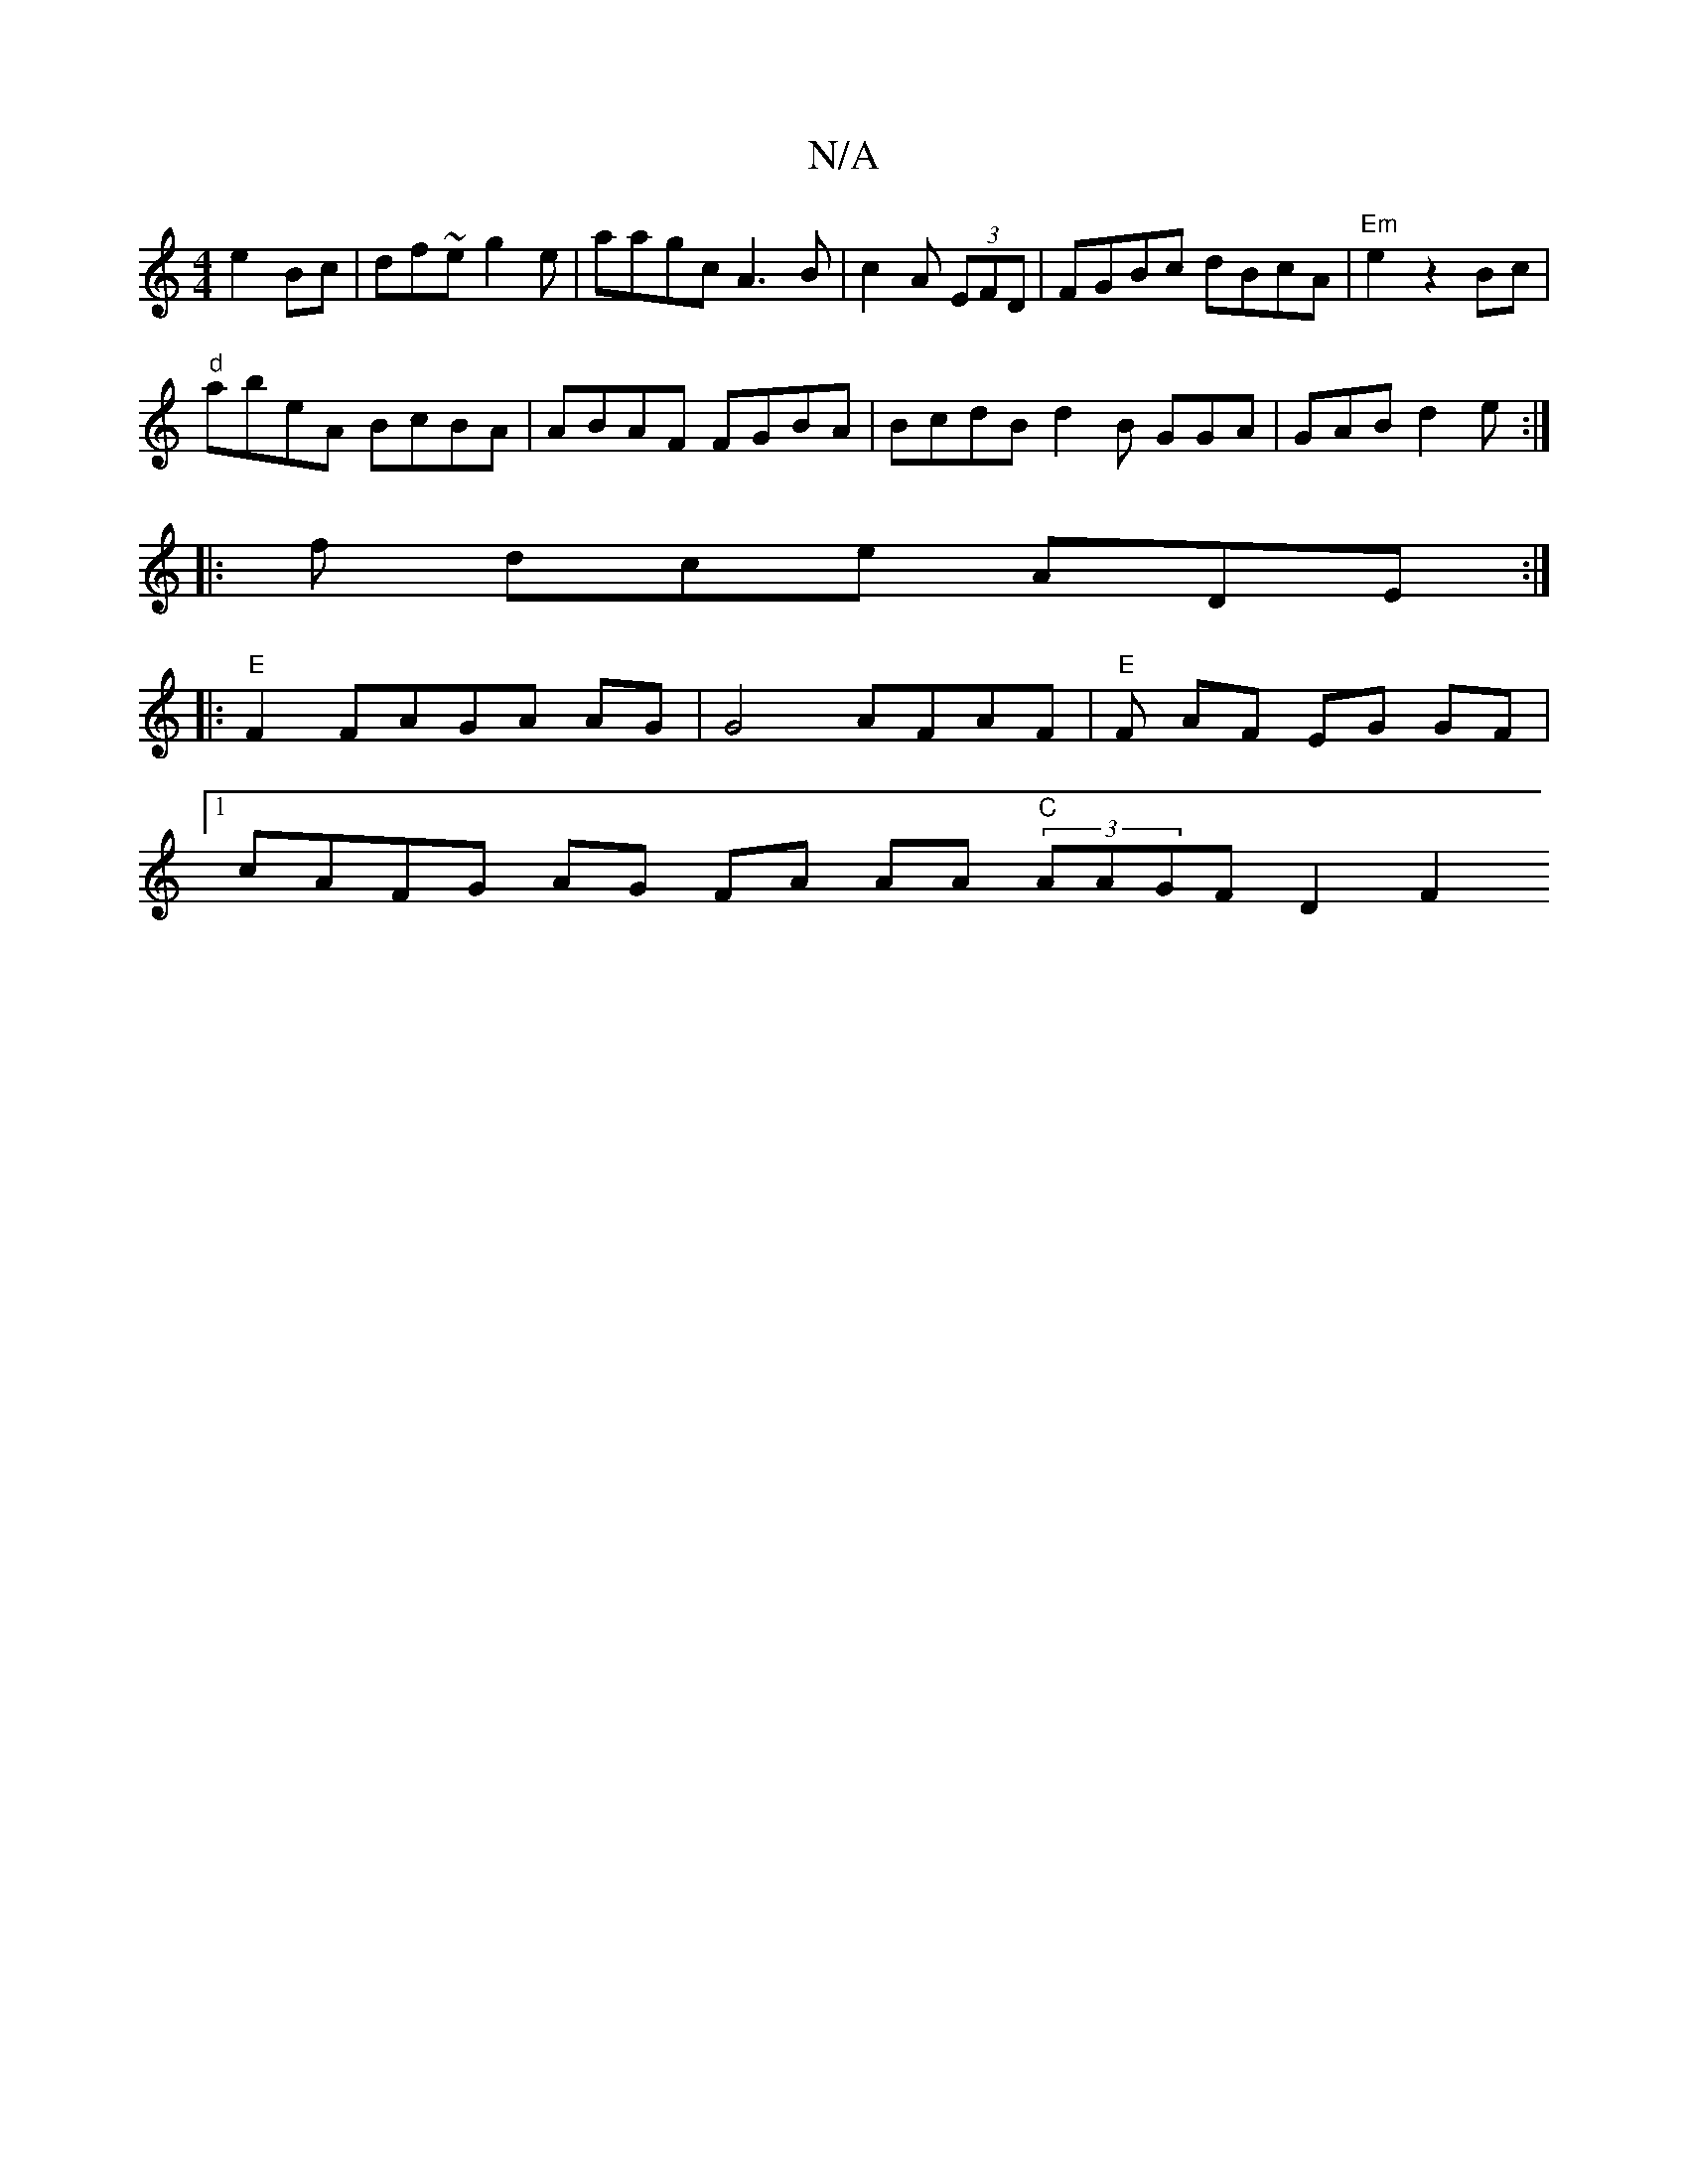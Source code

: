 X:1
T:N/A
M:4/4
R:N/A
K:Cmajor
 e2Bc|df~e g2 e | aagc A3B | c2A (3EFD | FGBc dBcA | "Em"e2z2Bc |
"d"abeA BcBA|ABAF FGBA|BcdB d2B GGA | GAB d2e:|
|: f dce ADE:|
|:"E"F2FAGA AG|G4 AFAF | "E"F AF EG GF |1
cAFG AG FA AA (3"C"AAGF D2 F2
